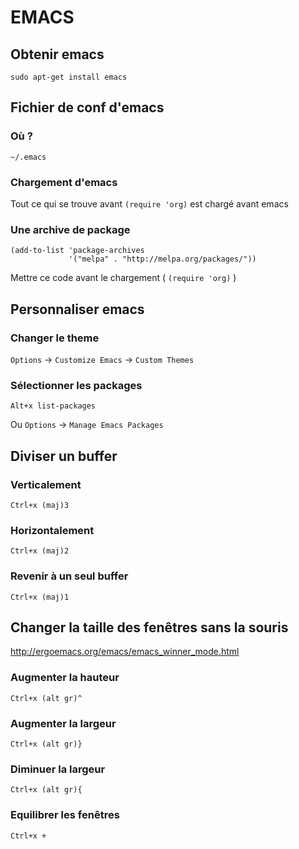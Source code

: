 * EMACS

** Obtenir emacs
: sudo apt-get install emacs

** Fichier de conf d'emacs
*** Où ?
: ~/.emacs
*** Chargement d'emacs
Tout ce qui se trouve avant ~(require 'org)~ est chargé avant emacs
*** Une archive de package
#+BEGIN_EXAMPLE
(add-to-list 'package-archives
             '("melpa" . "http://melpa.org/packages/"))
#+END_EXAMPLE
Mettre ce code avant le chargement ( ~(require 'org)~ )

** Personnaliser emacs
*** Changer le theme
~Options~ -> ~Customize Emacs~ -> ~Custom Themes~

*** Sélectionner les packages
: Alt+x list-packages
Ou ~Options~ -> ~Manage Emacs Packages~

** Diviser un buffer
*** Verticalement 
: Ctrl+x (maj)3
*** Horizontalement 
: Ctrl+x (maj)2
*** Revenir à un seul buffer 
: Ctrl+x (maj)1

** Changer la taille des fenêtres sans la souris 
http://ergoemacs.org/emacs/emacs_winner_mode.html
*** Augmenter la hauteur
: Ctrl+x (alt gr)^
*** Augmenter la largeur
: Ctrl+x (alt gr)}
*** Diminuer la largeur 
: Ctrl+x (alt gr){
*** Equilibrer les fenêtres 
: Ctrl+x +
